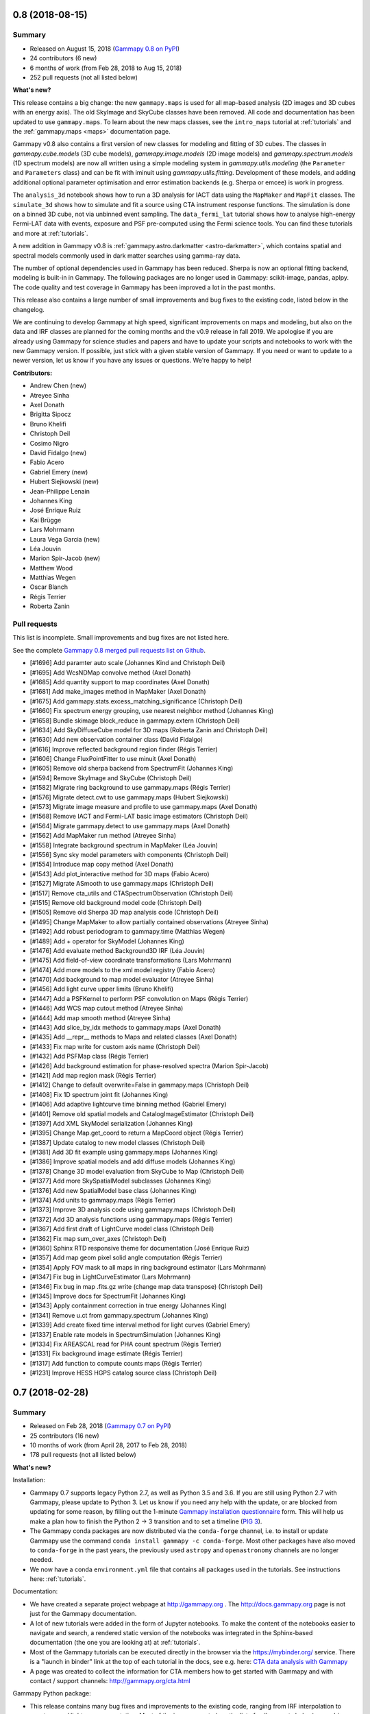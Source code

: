 .. _gammapy_0p8_release:

0.8 (2018-08-15)
----------------

Summary
+++++++

- Released on August 15, 2018 (`Gammapy 0.8 on PyPI <https://pypi.org/project/gammapy/0.8>`__)
- 24 contributors (6 new)
- 6 months of work (from Feb 28, 2018 to Aug 15, 2018)
- 252 pull requests (not all listed below)

**What's new?**

This release contains a big change: the new ``gammapy.maps`` is used for all
map-based analysis (2D images and 3D cubes with an energy axis). The old
SkyImage and SkyCube classes have been removed. All code and
documentation has been updated to use ``gammapy.maps``. To learn about the new
maps classes, see the ``intro_maps`` tutorial at :ref:`tutorials` and the
:ref:`gammapy.maps <maps>` documentation page.

Gammapy v0.8 also contains a first version of new classes for modeling and fitting of 3D cubes.
The classes in `gammapy.cube.models` (3D cube models), `gammapy.image.models` (2D image models)
and `gammapy.spectrum.models` (1D spectrum models) are now all written using a simple modeling
system in `gammapy.utils.modeling` (the ``Parameter`` and ``Parameters`` class) and can be
fit with iminuit using `gammapy.utils.fitting`. Development of these models, and
adding additional optional parameter optimisation and error estimation backends (e.g. Sherpa or emcee) is work in progress.

The ``analysis_3d`` notebook shows how to run a 3D analysis for IACT data using the
``MapMaker`` and ``MapFit`` classes. The ``simulate_3d`` shows how to simulate and fit
a source using CTA instrument response functions. The simulation is done on a binned
3D cube, not via unbinned event sampling. The ``data_fermi_lat`` tutorial shows how to
analyse high-energy Fermi-LAT data with events, exposure and PSF pre-computed using the
Fermi science tools. You can find these tutorials and more at :ref:`tutorials`.

A new addition in Gammapy v0.8 is :ref:`gammapy.astro.darkmatter <astro-darkmatter>`,
which contains spatial and spectral models commonly used in dark matter searches
using gamma-ray data.

The number of optional dependencies used in Gammapy has been reduced. Sherpa is now
an optional fitting backend, modeling is built-in in Gammapy. The following packages
are no longer used in Gammapy: scikit-image, pandas, aplpy.
The code quality and test coverage in Gammapy has been improved a lot in the past months.

This release also contains a large number of small improvements and bug fixes to the existing code,
listed below in the changelog.

We are continuing to develop Gammapy at high speed, significant improvements on
maps and modeling, but also on the data and IRF classes are planned for the coming
months and the v0.9 release in fall 2019. We apologise if you are already using Gammapy
for science studies and papers and have to update your scripts and notebooks to work with
the new Gammapy version. If possible, just stick with a given stable version of Gammapy.
If you need or want to update to a newer version, let us know if you have any issues or questions.
We're happy to help!

**Contributors:**

- Andrew Chen (new)
- Atreyee Sinha
- Axel Donath
- Brigitta Sipocz
- Bruno Khelifi
- Christoph Deil
- Cosimo Nigro
- David Fidalgo (new)
- Fabio Acero
- Gabriel Emery (new)
- Hubert Siejkowski (new)
- Jean-Philippe Lenain
- Johannes King
- José Enrique Ruiz
- Kai Brügge
- Lars Mohrmann
- Laura Vega Garcia (new)
- Léa Jouvin
- Marion Spir-Jacob (new)
- Matthew Wood
- Matthias Wegen
- Oscar Blanch
- Régis Terrier
- Roberta Zanin

Pull requests
+++++++++++++

This list is incomplete. Small improvements and bug fixes are not listed here.

See the complete `Gammapy 0.8 merged pull requests list on Github <https://github.com/gammapy/gammapy/pulls?utf8=%E2%9C%93&q=is%3Apr+milestone%3A0.8+is%3Amerged+>`__.

- [#1696] Add paramter auto scale (Johannes Kind and Christoph Deil)
- [#1695] Add WcsNDMap convolve method (Axel Donath)
- [#1685] Add quantity support to map coordinates (Axel Donath)
- [#1681] Add make_images method in MapMaker (Axel Donath)
- [#1675] Add gammapy.stats.excess_matching_significance (Christoph Deil)
- [#1660] Fix spectrum energy grouping, use nearest neighbor method (Johannes King)
- [#1658] Bundle skimage block_reduce in gammapy.extern (Christoph Deil)
- [#1634] Add SkyDiffuseCube model for 3D maps (Roberta Zanin and Christoph Deil)
- [#1630] Add new observation container class (David Fidalgo)
- [#1616] Improve reflected background region finder (Régis Terrier)
- [#1606] Change FluxPointFitter to use minuit (Axel Donath)
- [#1605] Remove old sherpa backend from SpectrumFit (Johannes King)
- [#1594] Remove SkyImage and SkyCube (Christoph Deil)
- [#1582] Migrate ring background to use gammapy.maps (Régis Terrier)
- [#1576] Migrate detect.cwt to use gammapy.maps (Hubert Siejkowski)
- [#1573] Migrate image measure and profile to use gammapy.maps (Axel Donath)
- [#1568] Remove IACT and Fermi-LAT basic image estimators (Christoph Deil)
- [#1564] Migrate gammapy.detect to use gammapy.maps (Axel Donath)
- [#1562] Add MapMaker run method (Atreyee Sinha)
- [#1558] Integrate background spectrum in MapMaker (Léa Jouvin)
- [#1556] Sync sky model parameters with components (Christoph Deil)
- [#1554] Introduce map copy method (Axel Donath)
- [#1543] Add plot_interactive method for 3D maps (Fabio Acero)
- [#1527] Migrate ASmooth to use gammapy.maps (Christoph Deil)
- [#1517] Remove cta_utils and CTASpectrumObservation (Christoph Deil)
- [#1515] Remove old background model code (Christoph Deil)
- [#1505] Remove old Sherpa 3D map analysis code (Christoph Deil)
- [#1495] Change MapMaker to allow partially contained observations (Atreyee Sinha)
- [#1492] Add robust periodogram to gammapy.time (Matthias Wegen)
- [#1489] Add + operator for SkyModel (Johannes King)
- [#1476] Add evaluate method Background3D IRF (Léa Jouvin)
- [#1475] Add field-of-view coordinate transformations (Lars Mohrmann)
- [#1474] Add more models to the xml model registry (Fabio Acero)
- [#1470] Add background to map model evaluator (Atreyee Sinha)
- [#1456] Add light curve upper limits (Bruno Khelifi)
- [#1447] Add a PSFKernel to perform PSF convolution on Maps (Régis Terrier)
- [#1446] Add WCS map cutout method (Atreyee Sinha)
- [#1444] Add map smooth method (Atreyee Sinha)
- [#1443] Add slice_by_idx methods to gammapy.maps (Axel Donath)
- [#1435] Add __repr__ methods to Maps and related classes (Axel Donath)
- [#1433] Fix map write for custom axis name (Christoph Deil)
- [#1432] Add PSFMap class (Régis Terrier)
- [#1426] Add background estimation for phase-resolved spectra (Marion Spir-Jacob)
- [#1421] Add map region mask (Régis Terrier)
- [#1412] Change to default overwrite=False in gammapy.maps (Christoph Deil)
- [#1408] Fix 1D spectrum joint fit (Johannes King)
- [#1406] Add adaptive lightcurve time binning method (Gabriel Emery)
- [#1401] Remove old spatial models and CatalogImageEstimator (Christoph Deil)
- [#1397] Add XML SkyModel serialization (Johannes King)
- [#1395] Change Map.get_coord to return a MapCoord object (Régis Terrier)
- [#1387] Update catalog to new model classes (Christoph Deil)
- [#1381] Add 3D fit example using gammapy.maps (Johannes King)
- [#1386] Improve spatial models and add diffuse models (Johannes King)
- [#1378] Change 3D model evaluation from SkyCube to Map (Christoph Deil)
- [#1377] Add more SkySpatialModel subclasses (Johannes King)
- [#1376] Add new SpatialModel base class (Johannes King)
- [#1374] Add units to gammapy.maps (Régis Terrier)
- [#1373] Improve 3D analysis code using gammapy.maps (Christoph Deil)
- [#1372] Add 3D analysis functions using gammapy.maps (Régis Terrier)
- [#1367] Add first draft of LightCurve model class (Christoph Deil)
- [#1362] Fix map sum_over_axes (Christoph Deil)
- [#1360] Sphinx RTD responsive theme for documentation (José Enrique Ruiz)
- [#1357] Add map geom pixel solid angle computation (Régis Terrier)
- [#1354] Apply FOV mask to all maps in ring background estimator (Lars Mohrmann)
- [#1347] Fix bug in LightCurveEstimator (Lars Mohrmann)
- [#1346] Fix bug in map .fits.gz write (change map data transpose) (Christoph Deil)
- [#1345] Improve docs for SpectrumFit (Johannes King)
- [#1343] Apply containment correction in true energy (Johannes King)
- [#1341] Remove u.ct from gammapy.spectrum (Johannes King)
- [#1339] Add create fixed time interval method for light curves (Gabriel Emery)
- [#1337] Enable rate models in SpectrumSimulation (Johannes King)
- [#1334] Fix AREASCAL read for PHA count spectrum (Régis Terrier)
- [#1331] Fix background image estimate (Régis Terrier)
- [#1317] Add function to compute counts maps (Régis Terrier)
- [#1231] Improve HESS HGPS catalog source class (Christoph Deil)

.. _gammapy_0p7_release:

0.7 (2018-02-28)
----------------

Summary
+++++++

- Released on Feb 28, 2018 (`Gammapy 0.7 on PyPI <https://pypi.org/project/gammapy/0.7>`__)
- 25 contributors (16 new)
- 10 months of work (from April 28, 2017 to Feb 28, 2018)
- 178 pull requests (not all listed below)

**What's new?**

Installation:

- Gammapy 0.7 supports legacy Python 2.7, as well as Python 3.5 and 3.6.
  If you are still using Python 2.7 with Gammapy, please update to Python 3. Let us
  know if you need any help with the update, or are blocked from updating for some reason,
  by filling out the 1-minute `Gammapy installation questionnaire`_ form.
  This will help us make a plan how to finish the Python 2 -> 3 transition and to set a timeline (`PIG 3`_).
- The Gammapy conda packages are now distributed via the ``conda-forge`` channel,
  i.e. to install or update Gammapy use the command ``conda install gammapy -c conda-forge``.
  Most other packages have also moved to ``conda-forge`` in the past years, the previously used
  ``astropy`` and ``openastronomy`` channels are no longer needed.
- We now have a conda ``environment.yml`` file that contains all packages used in the tutorials.
  See instructions here: :ref:`tutorials`.

Documentation:

- We have created a separate project webpage at http://gammapy.org .
  The http://docs.gammapy.org page is not just for the Gammapy documentation.
- A lot of new tutorials were added in the form of Jupyter notebooks. To make the content of the
  notebooks easier to navigate and search, a rendered static version of the notebooks was integrated
  in the Sphinx-based documentation (the one you are looking at) at :ref:`tutorials`.
- Most of the Gammapy tutorials can be executed directly in the browser via the https://mybinder.org/
  service. There is a "launch in binder" link at the top of each tutorial in the docs,
  see e.g. here: `CTA data analysis with Gammapy <notebooks/cta_data_analysis.html>`__
- A page was created to collect the information for CTA members how to get started with Gammapy
  and with contact / support channels: http://gammapy.org/cta.html

Gammapy Python package:

- This release contains many bug fixes and improvements to the existing code,
  ranging from IRF interpolation to spectrum and lightcurve computation.
  Most of the improvements (see the list of pull requests below) were driven by
  user reports and feedback from CTA, HESS, MAGIC and Fermi-LAT analysis.
  Please update to the new version and keep filing bug reports and feature requests!
- A new sub-package `gammapy.maps` was added that features WCS and HEALPix based maps,
  arbitrary extra axes in addition to the two spatial dimensions (e.g. energy, time or event type).
  Support for multi-resolution and sparse maps is work in progress.
  These new maps classes were implemented based on the experience gained from
  the existing ``SkyImage`` and ``SkyCube`` classes as well as the Fermi science tools, Fermipy and pointlike.
  Work on new analysis code based on ``gammapy.maps`` within Gammapy is starting now (see `PIG 2`_).
  Users are encouraged to start using ``gammapy.maps`` in their scripts. The plan is to keep the
  existing ``SkyImage`` and ``SkyCube`` and image / cube analysis code that we have now mostly unchanged
  (only apply bugfixes), and to remove them at some future date after the transition to the use of
  ``gammapy.maps`` within Gammapy (including all tests and documentation and tutorials) is complete and
  users had some time to update their code. If you have any questions or need help with ``gammapy.maps``
  or find an issue or missing feature, let us know!

Command line interface:

- The Gammapy command-line interface was changed to use a single command ``gammapy`` multiple
  sub-commands (like ``gammapy info`` or ``gammapy image bin``). Discussions on developing
  the high-level interface for Gammapy (e.g. as a set of command line tools, or a config file
  driven analysis) are starting now. See :ref:`scripts`.


Organisation:

- A webpage at http://gammapy.org/ was set up, separate from the Gammapy documentation page http://docs.gammapy.org/ .
- The Gammapy project and team organisation was set up with clear roles and responsibilities,
  in a way to help the Gammapy project grow, and to support astronomers and projects like CTA using Gammapy better.
  This is described at http://gammapy.org/team.html .
- To improve the quality of Gammapy, we have set up a proposal-driven process for major improvements for Gammapy,
  described in :ref:`pig-001`. We are now starting to use this to design a better low-level analysis code (`PIG 2`_)
  and to define a plan to finish the Python 2-> 3 transition (`PIG 3`_).

.. _PIG 2: https://github.com/gammapy/gammapy/pull/1277
.. _PIG 3: https://github.com/gammapy/gammapy/pull/1278
.. _Gammapy installation questionnaire: https://goo.gl/forms/0QuYYyyPCbKnFJJI3

**Contributors:**

- Anne Lemière (new)
- Arjun Voruganti
- Atreyee Sinha (new)
- Axel Donath
- Brigitta Sipocz
- Bruno Khelifi (new)
- Christoph Deil
- Cosimo Nigro (new)
- Jean-Philippe Lenain (new)
- Johannes King
- José Enrique Ruiz (new)
- Julien Lefaucheur
- Kai Brügge (new)
- Lab Saha (new)
- Lars Mohrmann
- Léa Jouvin
- Matthew Wood
- Matthias Wegen (new)
- Oscar Blanch (new)
- Peter Deiml (new)
- Régis Terrier
- Roberta Zanin (new)
- Rubén López-Coto (new)
- Thomas Armstrong (new)
- Thomas Vuillaume (new)
- Yves Gallant (new)

Pull requests
+++++++++++++

This list is incomplete. Small improvements and bug fixes are not listed here.

See the complete `Gammapy 0.7 merged pull requests list on Github <https://github.com/gammapy/gammapy/pulls?utf8=%E2%9C%93&q=is%3Apr+milestone%3A0.7+is%3Amerged+>`__.

- [#1319] Fix a bug in SpectrumStacker (Anne Lemière)
- [#1318] Improve MapCoord interface (Matthew Wood)
- [#1316] Add flux point estimation for multiple observations (Lars Mohrmann)
- [#1312] Add Background 2D class (Léa Jouvin)
- [#1305] Fix exposure and flux units in IACTBasicImageEstimator (Yves Gallant)
- [#1300] Add PhaseCurve class for periodic systems (Lab Saha)
- [#1294] Fix IACTBasicImageEstimator psf method (Yves Gallant)
- [#1291] Add meta attribute to maps (Léa Jouvin)
- [#1290] Change image_pipe and fov to include a minimum offset cut (Atreyee Sinha)
- [#1289] Fix excess for given significance computation (Oscar Blanch)
- [#1287] Fix time in LightCurveEstimator result table (Jean-Philippe Lenain)
- [#1281] Add methods for WCS maps (Matthew Wood)
- [#1266] No pytest import from non-test code (Christoph Deil)
- [#1268] Fix PSF3D.to_energy_dependent_table_psf (Christoph Deil)
- [#1246] Improve map read method (Matthew Wood)
- [#1240] Finish change to Click in gammapy.scripts (Christoph Deil)
- [#1238] Clean up catalog image code (Axel Donath)
- [#1235] Introduce main `gammapy` command line tool (Axel Donath and Christoph Deil)
- [#1227] Remove gammapy-data-show and gammapy-cube-bin (Christoph Deil)
- [#1226] Make DataStoreObservation properties less lazy (Christoph Deil)
- [#1220] Fix flux point computation for non-power-law models (Axel Donath)
- [#1215] Finish integration of Jupyter notebooks with Sphinx docs (Jose Enrique Ruiz)
- [#1211] Add IRF write methods (Thomas Armstrong)
- [#1210] Fix min energy handling in SpectrumEnergyGrouper (Julien Lefaucheur and Christoph Deil)
- [#1207] Add theta2 distribution plot to EventList class (Thomas Vuillaume)
- [#1204] Consistently use mode='constant' in convolutions of RingBackgroundEstimator (Lars Mohrmann)
- [#1195] Change IRF extrapolation behaviour (Christoph Deil)
- [#1190] Refactor gammapy.maps methods for calculating index and coordinate arrays (Matthew Wood)
- [#1183] Add function to compute background cube (Roberta Zanin and Christoph Deil)
- [#1179] Fix two bugs in LightCurveEstimator, and improve speed considerably (Lars Mohrmann)
- [#1176] Integrate tutorial notebooks in Sphinx documentation (Jose Enrique Ruiz)
- [#1170] Add sparse map prototype (Matthew Wood)
- [#1169] Remove old HEALPix image and cube classes (Christoph Deil)
- [#1166] Fix ring background estimation (Axel Donath)
- [#1162] Add ``gammapy.irf.Background3D`` (Roberta Zanin and Christoph Deil)
- [#1150] Fix PSF evaluate error at low energy and high offset (Bruno Khelifi)
- [#1134] Add MAGIC Crab reference spectrum (Cosimo Nigro)
- [#1133] Fix energy_resolution method in EnergyDispersion class (Lars Mohrmann)
- [#1127] Fix 3FHL spectral indexes for PowerLaw model (Julien Lefaucheur)
- [#1115] Fix energy bias computation (Cosimo Nigro)
- [#1110] Remove ATNF catalog class and Green catalog load function (Christoph Deil)
- [#1108] Add HAWC 2HWC catalog (Peter Deiml)
- [#1107] Rewrite GaussianBand2D model (Axel Donath)
- [#1105] Emit warning when HDU loading from index is ambiguous (Lars Mohrmann)
- [#1104] Change conda install instructions to conda-forge channel (Christoph Deil)
- [#1103] Remove catalog and data browser Flask web apps (Christoph Deil)
- [#1102] Add 3FGL spatial models (Axel Donath)
- [#1100] Add energy reference for exposure map (Léa Jouvin)
- [#1098] Improve flux point fitter (Axel Donath)
- [#1093] Implement I/O methods for ``gammapy.maps`` (Matthew Wood)
- [#1092] Add random seed argument for CTA simulations (Julien Lefaucheur)
- [#1090] Add default parameters for spectral models (Axel Donath)
- [#1089] Fix Fermi-LAT catalog flux points property (Axel Donath)
- [#1088] Update Gammapy to match Astropy region changes (Johannes King)
- [#1087] Add peak energy property to some spectral models (Axel Donath)
- [#1085] Update astropy-helpers to v2.0 (Brigitta Sipocz)
- [#1084] Add flux points upper limit estimation (Axel Donath)
- [#1083] Add JSON-serialisable source catalog object dict (Arjun Voruganti)
- [#1082] Add observation sanity check method to DataStore (Lars Mohrmann)
- [#1078] Add printout for 3FHL and gamma-cat sources (Arjun Voruganti)
- [#1076] Development in ``gammapy.maps`` (Matthew Wood)
- [#1073] Fix spectrum fit for case of no EDISP (Johannes King)
- [#1070] Add Lomb-Scargle detection function (Matthias Wegen)
- [#1069] Add easy access to parameter errors (Johannes King)
- [#1067] Add flux upper limit computation to TSImageEstimator (Axel Donath)
- [#1065] Add skip_missing option to ``DataStore.obs_list`` (Johannes King)
- [#1057] Use system pytest rather than astropy (Brigitta Sipocz)
- [#1054] Development in ``gammapy.maps`` (Matthew Wood)
- [#1053] Add sensitivity computation (Bruno Khelifi)
- [#1051] Improve 3D simulation / analysis example (Roberta Zanin)
- [#1045] Fix energy dispersion apply and to_sherpa (Johannes King)
- [#1043] Make ``gammapy.spectrum.powerlaw`` private (Christoph Deil)
- [#1040] Add combined 3D model and simple npred function (Christoph Deil)
- [#1038] Remove ``gammapy.utils.mpl_style`` (Christoph Deil)
- [#1136] Improve CTA sensitivity estimator (Axel Donath and Kai Brügge)
- [#1035] Some cleanup of FluxPoints code and tests (Christoph Deil)
- [#1032] Improve table unit standardisation and flux points (Christoph Deil)
- [#1031] Add HGPS catalog spatial models (Axel Donath)
- [#1029] Add 3D model simulation example (Roberta Zanin)
- [#1027] Add gamma-cat resource and resource index classes (Christoph Deil)
- [#1026] Fix Fermi catalog flux points upper limits (Axel Donath)
- [#1025] Remove spectrum butterfly class (Christoph Deil)
- [#1021] Fix spiralarm=False case in make_base_catalog_galactic (Ruben Lopez-Coto)
- [#1014] Introduce TSImageEstimator class (Axel Donath)
- [#1013] Add Fermi-LAT 3FHL spatial models (Axel Donath)
- [#845] Add background model component to SpectrumFit (Johannes King)
- [#111] Include module-level variables in API docs (Christoph Deil)

.. _gammapy_0p6_release:

0.6 (April 28, 2017)
--------------------

Summary
+++++++

- Released on April 28, 2017 (`Gammapy 0.6 on PyPI <https://pypi.org/project/gammapy/0.6>`__)
- 14 contributors (5 new)
- 5 months of work (from November 22, 2016 to April 28, 2017)
- 147 pull requests (not all listed below)

**What's new?**

- Release and installation
    - Until now, we had a roughly bi-yearly release cycle for Gammapy.
      Starting now, we will make stable releases more often, to ship features and fixes to Gammapy users more quickly.
    - Gammapy 0.6 requires Python 2.7 or 3.4+, Numpy 1.8+, Scipy 0.15+, Astropy 1.3+, Sherpa 4.9.0+ .
      Most things will still work with older Astropy and Sherpa, but we dropped testing
      for older versions from our continuous integration.
    - Gammapy is now available via Macports, a package manager for Mac OS (``port install py35-gammapy``)
- Documentation
    - Added many tutorials as Jupyter notebooks (linked to from the docs front-page)
    - Misc docs improvements and new getting started notebooks
- For CTA
    - Better support for CTA IRFs
    - A notebook showing how to analyse some simulated CTA data (preliminary files from first data challenge)
    - Better support and documentation for CTA will be the focus of the next release (0.7).
- For Fermi-LAT
    - Introduced a reference dataset: https://github.com/gammapy/gammapy-fermi-lat-data
    - Added convenience class to work with Fermi-LAT datasets
- gammapy.catalog
    - Add support for gamma-cat, an open data collection and source catalog for gamma-ray astronomy
      (https://github.com/gammapy/gamma-cat)
    - Access to more Fermi-LAT catalogs (1FHL, 2FHL, 3FHL)
- gammapy.spectrum
    - Better flux point class
    - Add flux point SED fitter
    - EBL-absorbed spectral models
    - Improved spectrum simulation class
- gammapy.image
    - Add image radial and box profiles
    - Add adaptive ring background estimation
    - Add adaptive image smooth algorithm
- gammapy.cube
    - Add prototype for 3D analysis of IACT data (work in progress)
- gammapy.time
    - Add prototype lightcurve estimator for IACT data (work in progress)
- gammapy.irf
    - Many IRF classes now rewritten to use the generic ``NDDataArray`` and axis classes
    - Better handling of energy dispersion
- gammapy.utils
    - Add gammapy.utils.modeling (work in progress)
    - Add gammapy.utils.sherpa (generic interface to sherpa for fitting, with models
      and likelihood function defined in Gammapy) (work in progress)
- Many small bugfixes and improvements throughout the codebase and documentation

**Contributors:**

- Arjun Voruganti (new)
- Arpit Gogia (new)
- Axel Donath
- Brigitta Sipocz
- Bruno Khelifi (new)
- Christoph Deil
- Dirk Lennarz
- Fabio Acero (new)
- Johannes King
- Julien Lefaucheur
- Lars Mohrmann (new)
- Léa Jouvin
- Nachiketa Chakraborty
- Régis Terrier
- Zé Vinícius (new)

Pull requests
+++++++++++++

This list is incomplete. Small improvements and bug fixes are not listed here.

See the complete `Gammapy 0.6 merged pull requests list on Github <https://github.com/gammapy/gammapy/pulls?utf8=%E2%9C%93&q=is%3Apr+milestone%3A0.6+is%3Amerged+>`__.

- [#1006] Add possibilty to skip runs based on alpha in SpectrumExtraction (Johannes King)
- [#1002] Containment correction in SpectrumObservation via AREASCAL (Johannes King)
- [#1001] Add SpectrumAnalysisIACT (Johannes King)
- [#997] Add compute_chisq method to lightcurve class (Nachiketa Chakraborty)
- [#994] Improve Gammapy installation docs (Christoph Deil)
- [#988] Add spectral model absorbed by EBL that can be fit (Julien Lefaucheur)
- [#985] Improve error methods on spectral models (Axel Donath)
- [#979] Add flux point fitter class (Axel Donath)
- [#976] Fixes to Galactic population simulation (Christoph Deil)
- [#975] Add PLSuperExpCutoff3FGL spectral model (Axel Donath)
- [#966] Remove SkyMask (merge with SkyImage) (Christoph Deil)
- [#950] Add light curve computation (Julien Lefaucheur)
- [#933] Change IRF plotting from imshow to pcolormesh (Axel Donath)
- [#932] Change NDDataArray default_interp_kwargs to extrapolate (Johannes King)
- [#919] Fix Double plot issue in notebooks and improve events.peek() (Fabio Acero)
- [#911] Improve EnergyDispersion2D get_response and tests (Régis Terrier)
- [#906] Fix catalog getitem to work with numpy int index (Zé Vinícius)
- [#898] Add printout for 3FGL catalog objects (Arjun Voruganti)
- [#893] Add Fermi-LAT 3FGL catalog object lightcurve property (Arpit Gogia)
- [#888] Improve CTA IRF and simulation classes (point-like analysis) (Julien Lefaucheur)
- [#885] Improve spectral model uncertainty handling (Axel Donath)
- [#884] Improve BinnedDataAxis handling of lo / hi binning (Johannes King)
- [#883] Improve spectrum docs page (Johannes King)
- [#881] Add support for observations with different energy binning in SpectrumFit (Lars Mohrmann)
- [#875] Add CTA spectrum simulation example (Julien Lefaucheur)
- [#872] Add SED type e2dnde to FluxPoints (Johannes King)
- [#871] Add Parameter class to SpectralModel (Johannes King)
- [#870] Clean up docstrings in background sub-package (Arpit Gogia)
- [#868] Add Fermi-LAT 3FHL catalogue (Julien Lefaucheur)
- [#865] Add Fermi basic image estimator (Axel Donath)
- [#864] Improve edisp.apply to support different true energy axes (Johannes King)
- [#859] Remove old image_profile function (Axel Donath)
- [#858] Fix Fermi catalog flux point upper limits (Axel Donath)
- [#855] Add Fermi-LAT 1FHL catalogue (Julien Lefaucheur)
- [#854] Add Fermi-LAT dataset class (Axel Donath)
- [#851] Write Macports install docs (Christoph Deil)
- [#847] Fix Sherpa spectrum OGIP file issue (Régis Terrier and Johannes King)
- [#842] Add AbsorbedSpectralModel and improve CTA IRF class (Julien Lefaucheur)
- [#840] Fix energy binning issue in cube pipe (Léa Jouvin)
- [#837] Fix containment fraction issue for table PSF (Léa Jouvin)
- [#836] Fix spectrum observation write issue (Léa Jouvin)
- [#835] Add image profile estimator class (Axel Donath)
- [#834] Bump to require Astropy v1.3 (Christoph Deil)
- [#833] Add image profile class (Axel Donath)
- [#832] Improve NDDataArray (use composition, not inheritance) (Johannes King)
- [#831] Add CTA Sensitivity class and plot improvements (Julien Lefaucheur)
- [#830] Add gammapy.utils.modeling and GammaCat to XML (Christoph Deil)
- [#827] Add energy dispersion for 3D spectral analysis (Léa Jouvin)
- [#826] Add sky cube computation for IACT data (Léa Jouvin)
- [#825] Update astropy-helpers to v1.3 (Brigitta Sipocz)
- [#824] Add XSPEC table absorption model to spectral table model (Julien Lefaucheur)
- [#820] Add morphology models for gamma-cat sources (Axel Donath)
- [#816] Add class to access CTA point-like responses (Julien Lefaucheur)
- [#814] Remove old flux point classes (Axel Donath)
- [#813] Improve Feldman Cousins code (Dirk Lennarz)
- [#812] Improve differential flux point computation code (Axel Donath)
- [#811] Adapt catalogs to new flux point class (Axel Donath)
- [#810] Add new flux point class (Axel Donath)
- [#798] Add Fvar variability measure for light curves (Nachiketa Chakraborty)
- [#796] Improve LogEnergyAxis object (Axel Donath)
- [#797] Improve WStat implementation (Johannes King)
- [#793] Add GammaCat source catalog (Axel Donath)
- [#791] Misc fixes to spectrum fitting code (Johannes King)
- [#784] Improve SkyCube exposure computation (Léa Jouvin)

.. _gammapy_0p5_release:

0.5 (November 22, 2016)
-----------------------

Summary
+++++++

- Released on November 22, 2016 (`Gammapy 0.5 on PyPI <https://pypi.org/project/gammapy/0.5>`__)
- 12 contributors (5 new)
- 7 months of work (from April 20, 2016 to November 22, 2016)
- 184 pull requests (not all listed below)
- Requires Python 2.7 or 3.4+, Numpy 1.8+, Scipy 0.15+, Astropy 1.2+, Sherpa 4.8.2+

**What's new?**

- Tutorial-style getting started documentation as Jupyter notebooks
- Removed ``gammapy.regions`` and have switched to the move complete
  and powerful `regions <http://astropy-regions.readthedocs.io/>`__ package
  (planned to be added to the Astropy core within the next year).
- ``gammapy.spectrum`` - Many 1-dimensional spectrum analysis improvements (e.g. spectral point computation)
- ``gammapy.image`` - Many ``SkyImage`` improvements, adaptive ring background estimation, asmooth algorithm
- ``gammapy.detect`` - CWT and TS map improvements
- ``gammapy.time`` - A lightcurve class and variability test
- ``gammapy.irf`` - Many improvements to IRF classes, especially the PSF classes.
- Many improved tests and test coverage

**Contributors:**

- Axel Donath
- Brigitta Sipocz
- Christoph Deil
- Domenico Tiziani (new)
- Helen Poon (new)
- Johannes King
- Julien Lefaucheur (new)
- Léa Jouvin
- Matthew Wood (new)
- Nachiketa Chakraborty (new)
- Olga Vorokh
- Régis Terrier

Pull requests
+++++++++++++

This list is incomplete. Small improvements and bug fixes are not listed here.

See the complete `Gammapy 0.5 merged pull requests list on Github <https://github.com/gammapy/gammapy/pulls?utf8=%E2%9C%93&q=is%3Apr+milestone%3A0.5+is%3Amerged+>`__.

- [#790] Add powerlaw energy flux integral for ``gamma=2`` (Axel Donath)
- [#789] Fix Wstat (Johannes King)
- [#783] Add PHA type II file I/O to SpectrumObservationList (Johannes King)
- [#778] Fix Gauss PSF energy bin issue (Léa Jouvin)
- [#777] Rewrite crab spectrum as class (Axel Donath)
- [#774] Add skyimage smooth method (Axel Donath)
- [#772] Stack EDISP for a set of observations (Léa Jouvin)
- [#767] Improve PSF checker and add a test (Christoph Deil)
- [#766] Improve SkyCube convolution and npred computation (Axel Donath)
- [#763] Add TablePSFChecker (Domenico Tiziani)
- [#762] Add IRFStacker class (Léa Jouvin)
- [#759] Improve SkyCube energy axes (Axel Donath)
- [#754] Change EventList from Table subclass to attribute (Christoph Deil)
- [#753] Improve SkyCube class (Axel Donath)
- [#746] Add image asmooth algorithm (Axel Donath)
- [#740] Add SpectrumObservationStacker (Johannes King)
- [#739] Improve kernel background estimator (Axel Donath)
- [#738] Fix reflected region pixel origin issue (Léa Jouvin)
- [#733] Add spectral table model (Julien Lefaucheur)
- [#731] Add energy dispersion RMF integration (Léa Jouvin)
- [#719] Add adaptive ring background estimation (Axel Donath)
- [#713] Improve ring background estimation (Axel Donath)
- [#710] Misc image and cube cleanup (Christoph Deil)
- [#709] Spectrum energy grouping (Christoph Deil)
- [#679] Add flux point computation method (Johannes King)
- [#677] Fermi 3FGL and 2FHL spectrum plotting (Axel Donath)
- [#661] Improve continuous wavelet transform (Olga Vorokh)
- [#660] Add Fermipy sky image code to Gammapy (Matthew Wood)
- [#653] Add up- and downsampling to SkyImage (Axel Donath)
- [#649] Change to astropy regions package (Christoph Deil)
- [#648] Add class to load CTA IRFs (Julien Lefaucheur)
- [#647] Add SpectrumSimulation class (Johannes King)
- [#641] Add ECPL model, energy flux and integration methods (Axel Donath)
- [#640] Remove pyfact (Christoph Deil)
- [#635] Fix TS maps low stats handling (Axel Donath)
- [#631] Fix ExclusionMask.distance (Olga Vorokh)
- [#628] Add flux points computation methods (Johannes King)
- [#622] Make gammapy.time great again (Christoph Deil)
- [#599] Move powerlaw utility functions to separate namespace (Christoph Deil)
- [#594] Fix setup.py and docs/conf.py configparser import (Christoph Deil)
- [#593] Remove gammapy/hspec (Christoph Deil)
- [#591] Add spectrum energy flux computation (Axel Donath)
- [#582] Add SkyImageList (Olga Vorokh)
- [#558] Finish change to use gammapy.extern.regions (Johannes King and Christoph Deil)
- [#569] Add detection utilities à la BgStats (Julien Lefaucheur)
- [#565] Add exptest time variability test (Helen Poon)
- [#564] Add LightCurve class (Nachiketa Chakraborty)
- [#559] Add paste, cutout and look_up methods to SkyMap class (Axel Donath)
- [#557] Add spectrum point source containment correction option (Régis Terrier)
- [#556] Add offset-dependent table PSF class (Domenico Tiziani)
- [#549] Add mean PSF computation (Léa Jouvin)
- [#547] Add astropy.regions to gammapy.extern (Johannes King)
- [#546] Add Target class (Johannes King)
- [#545] Add PointingInfo class (Christoph Deil)
- [#544] Improve SkyMap.coordinates (Olga Vorokh)
- [#541] Refactor effective area IRFs to use NDDataArray (Johannes King)
- [#535] Add spectrum and flux points to HGPS catalog (Axel Donath)
- [#531] Add ObservationTableSummary class (Julien Lefaucheur)
- [#530] Update readthedocs links from .org to .io (Brigitta Sipocz)
- [#529] Add data_summary method to DataStore (Johannes King)
- [#527] Add n-dim data base class for gammapy.irf (Johannes King)
- [#526] Add King PSF evaluate and to_table_psf methods (Léa Jouvin)
- [#524] Improve image pipe class (Léa Jouvin)
- [#523] Add Gauss PSF to_table_psf method (Axel Donath)
- [#521] Fix image pipe class (Léa Jouvin)

.. _gammapy_0p4_release:

0.4 (April 20, 2016)
--------------------

Summary
+++++++

- Released on April 20, 2016 (`Gammapy 0.4 on PyPI <https://pypi.org/project/gammapy/0.4>`__)
- 10 contributors (5 new)
- 8 months of work (from August 13, 2015 to April 20, 2016)
- 108 pull requests (not all listed below)
- Requires Python 2.7 or 3.4+, Numpy 1.8+, Scipy 0.15+, Astropy 1.0+, Sherpa 4.8+

**What's new?**

- Women are hacking on Gammapy!
- IACT data access via DataStore and HDU index tables
- Radially-symmetric background modeling
- Improved 2-dim image analysis
- 1-dim spectral analysis
- Add sub-package ``gammapy.cube`` and start working on 3-dim cube analysis
- Continuous integration testing for Windows on Appveyor added
  (Windows support for Gammapy is preliminary and incomplete)

**Contributors:**

- Axel Donath
- Brigitta Sipocz (new)
- Christoph Deil
- Dirk Lennarz (new)
- Johannes King
- Jonathan Harris
- Léa Jouvin (new)
- Luigi Tibaldo (new)
- Manuel Paz Arribas
- Olga Vorokh (new)

Pull requests
+++++++++++++

This list is incomplete. Small improvements and bug fixes are not listed here.

See the complete `Gammapy 0.4 merged pull requests list on Github <https://github.com/gammapy/gammapy/pulls?utf8=%E2%9C%93&q=is%3Apr+milestone%3A0.4+is%3Amerged+>`__.

- [#518] Fixes and cleanup for SkyMap (Axel Donath)
- [#511] Add exposure image computation (Léa Jouvin)
- [#510] Add acceptance curve smoothing method (Léa Jouvin)
- [#507] Add Fermi catalog spectrum evaluation and plotting (Johannes King)
- [#506] Improve TS map computation performance (Axel Donath)
- [#503] Add FOV background image modeling (Léa Jouvin)
- [#502] Add DataStore subset method (Johannes King)
- [#487] Add SkyMap class (Axel Donath)
- [#485] Add OffDataBackgroundMaker (Léa Jouvin)
- [#484] Add Sherpa cube analysis prototype (Axel Donath)
- [#481] Add new gammapy.cube sub-package (Axel Donath)
- [#478] Add observation stacking method for spectra (Léa Jouvin and Johannes King)
- [#475] Add tests for TS map image computation (Olga Vorokh)
- [#474] Improve significance image analysis (Axel Donath)
- [#473] Improve tests for HESS data (Johannes King)
- [#462] Misc cleanup (Christoph Deil)
- [#461] Pacman (Léa Jouvin)
- [#459] Add radially symmetric FOV background model (Léa Jouvin)
- [#457] Improve data and observation handling (Christoph Deil)
- [#456] Fix and improvements to TS map tool (Olga Vorokh)
- [#455] Improve IRF interpolation and extrapolation (Christoph Deil)
- [#447] Add King profile PSF class (Christoph Deil)
- [#436] Restructure spectrum package and command line tool (Johannes King)
- [#435] Add info about Gammapy contact points and gammapy-extra (Christoph Deil)
- [#421] Add spectrum fit serialisation code (Johannes King)
- [#403] Improve spectrum analysis (Johannes King)
- [#415] Add EventList plots (Jonathan Harris)
- [#414] Add Windows tests on Appveyor (Christoph Deil)
- [#398] Add function to compute exposure cubes (Luigi Tibaldo)
- [#396] Rewrite spectrum analysis (Johannes King)
- [#395] Fix misc issues with IRF classes (Johannes King)
- [#394] Move some data specs to gamma-astro-data-formats (Christoph Deil)
- [#392] Use external ci-helpers (Brigitta Sipocz)
- [#387] Improve Gammapy catalog query and browser (Christoph Deil)
- [#383] Add EnergyOffsetArray (Léa Jouvin)
- [#379] Add gammapy.region and reflected region computation (Johannes King)
- [#375] Misc cleanup of scripts and docs (Christoph Deil)
- [#371] Improve catalog utils (Christoph Deil)
- [#369] Improve the data management toolbox (Christoph Deil)
- [#367] Add Feldman Cousins algorithm (Dirk Lennarz)
- [#364] Improve catalog classes and gammapy-extra data handling (Jonathan Harris, Christoph Deil)
- [#361] Add gammapy-spectrum-pipe (Johannes King)
- [#359] Add 1D spectrum analysis tool based on gammapy.hspec (Johannes King)
- [#353] Add some scripts and examples (Christoph Deil)
- [#352] Add data management tools (Christoph Deil)
- [#351] Rewrite EnergyDispersion class (Johannes King)
- [#348] Misc code cleanup (Christoph Deil)
- [#347] Add background cube model comparison plot script (Manuel Paz Arribas)
- [#342] Add gammapy-bin-image test (Christoph Deil)
- [#339] Remove PoissonLikelihoodFitter (Christoph Deil)
- [#338] Add example script for cube background models (Manuel Paz Arribas)
- [#337] Fix sherpa morphology fitting script (Axel Donath)
- [#335] Improve background model simulation (Manuel Paz Arribas)
- [#332] Fix TS map boundary handling (Axel Donath)
- [#330] Add EnergyDispersion and CountsSpectrum (Johannes King)
- [#319] Make background cube models (Manuel Paz Arribas)
- [#290] Improve energy handling (Johannes King)

.. _gammapy_0p3_release:

0.3 (August 13, 2015)
---------------------

Summary
+++++++

- Released on August 13, 2015 (`Gammapy 0.3 on PyPI <https://pypi.org/project/gammapy/0.3>`__)
- 9 contributors (5 new)
- 4 months of work (from April 13, 2014 to August 13, 2015)
- 24 pull requests
- Requires Astropy version 1.0 or later.
- On-off likelihood spectral analysis was added in gammapy.hspec,
  contributed by Régis Terrier and Ignasi Reichardt.
  It will be refactored and is thus not part of the public API.
- The Gammapy 0.3 release is the basis for an `ICRC 2015 poster contribution <https://indico.cern.ch/event/344485/session/142/contribution/695>`__

**Contributors:**

- Manuel Paz Arribas
- Christoph Deil
- Axel Donath
- Jonathan Harris (new)
- Johannes King (new)
- Stefan Klepser (new)
- Ignasi Reichardt (new)
- Régis Terrier
- Victor Zabalza (new)

Pull requests
+++++++++++++

- [#326] Fix Debian install instructions (Victor Zabalza)
- [#318] Set up and document logging for Gammapy (Christoph Deil)
- [#317] Using consistent plotting style in docs (Axel Donath)
- [#312] Add an "About Gammapy" page to the docs (Christoph Deil)
- [#306] Use assert_quantity_allclose from Astropy (Manuel Paz Arribas)
- [#301] Simplified attribute docstrings (Manuel Paz Arribas)
- [#299] Add cube background model class (Manuel Paz Arribas)
- [#296] Add interface to HESS FitSpectrum JSON output (Christoph Deil)
- [#295] Observation table subset selection (Manuel Paz Arribas)
- [#291] Remove gammapy.shower package (Christoph Deil)
- [#289] Add a simple Makefile for Gammapy. (Manuel Paz Arribas)
- [#286] Function to plot Fermi 3FGL light curves (Jonathan Harris)
- [#285] Add infos how to handle times in Gammapy (Christoph Deil)
- [#283] Consistent random number handling and improve sample_sphere (Manuel Paz Arribas)
- [#280] Add new subpackage: gammapy.time (Christoph Deil)
- [#279] Improve SNRcat dataset (Christoph Deil)
- [#278] Document observation tables and improve gammapy.obs (Manuel Paz Arribas)
- [#276] Add EffectiveAreaTable exporter to EffectiveAreaTable2D (Johannes King)
- [#273] Fix TS map header writing and temp file handling (Axel Donath)
- [#264] Add hspec - spectral analysis using Sherpa (Régis Terrier, Ignasi Reichardt, Christoph Deil)
- [#262] Add SNRCat dataset access function (Christoph Deil)
- [#261] Fix spiral arm model bar radius (Stefan Klepser)
- [#260] Add offset-dependent effective area IRF class (Johannes King)
- [#256] EventList class fixes and new features (Christoph Deil)

.. _gammapy_0p2_release:

0.2 (April 13, 2015)
--------------------

Summary
+++++++

- Released on April 13, 2015 (`Gammapy 0.2 on PyPI <https://pypi.org/project/gammapy/0.2>`__)
- 4 contributors (1 new)
- 8 months of work (from August 25, 2014 to April 13, 2015)
- 40 pull requests
- Requires Astropy version 1.0 or later.
- Gammapy now uses `Cython <http://cython.org/>`__,
  i.e. requires a C compiler for end-users and in addition Cython for developers.

**Contributors:**

- Manuel Paz Arribas (new)
- Christoph Deil
- Axel Donath
- Ellis Owen

Pull requests
+++++++++++++

- [#254] Add changelog for Gammapy (Christoph Deil)
- [#252] Implement TS map computation in Cython (Axel Donath)
- [#249] Add data store and observation table classes, improve event list classes (Christoph Deil)
- [#248] Add function to fill acceptance image from curve (Manuel Paz Arribas)
- [#247] Various fixes to image utils docstrings (Manuel Paz Arribas)
- [#246] Add catalog and plotting utils (Axel Donath)
- [#245] Add colormap and PSF inset plotting functions (Axel Donath)
- [#244] Add 3FGL to dataset fetch functions (Manuel Paz Arribas)
- [#236] Add likelihood converter function (Christoph Deil)
- [#235] Add some catalog utilities (Christoph Deil)
- [#234] Add multi-scale TS image computation (Axel Donath)
- [#231] Add observatory and data classes (Christoph Deil)
- [#230] Use setuptools entry_points for scripts (Christoph Deil)
- [#225] Misc cleanup (Christoph Deil)
- [#221] TS map calculation update and docs (Axel Donath)
- [#215] Restructure TS map computation (Axel Donath)
- [#212] Bundle xmltodict.py in gammapy/extern (Christoph Deil)
- [#210] Restructure image measurement functions (Axel Donath)
- [#205] Remove healpix_to_image function (moved to reproject repo) (Christoph Deil)
- [#200] Fix quantity errors from astro source models (Christoph Deil)
- [#194] Bundle TeVCat in gammapy.datasets (Christoph Deil)
- [#191] Add Fermi PSF dataset and example (Ellis Owen)
- [#188] Add tests for spectral_cube.integral_flux_image (Ellis Owen)
- [#187] Fix bugs in spectral cube class (Ellis Owen)
- [#186] Add iterative kernel background estimator (Ellis Owen)

.. _gammapy_0p1_release:

0.1 (August 25, 2014)
---------------------

Summary
+++++++

- Released on August 25, 2014 (`Gammapy 0.1 on PyPI <https://pypi.org/project/gammapy/0.1>`__)
- 5 contributors
- 15 months of work (from May 15, 2013 to August 25, 2014)
- 82 pull requests
- Requires Astropy version 0.4 or later.

**Contributors:**

- Rolf Bühler
- Christoph Deil
- Axel Donath
- Ellis Owen
- Régis Terrier

Pull requests
+++++++++++++

Note that Gammapy development started out directly in the master branch,
i.e. for some things there is no pull request we can list here.

- [#180] Clean up datasets code and docs (Christoph Deil)
- [#177] Misc code and docs cleanup (Christoph Deil)
- [#176] Add new gammapy.data sub-package (Christoph Deil)
- [#167] Add image profile function (Ellis Owen)
- [#166] Add SED from Cube function (Ellis Owen)
- [#160] Add code to make model images from a source catalog (Ellis Owen)
- [#157] Re-write Galaxy modelling code (Axel Donath)
- [#156] Add Fermi Vela dataset (Ellis Owen)
- [#155] Add PSF convolve function (Ellis Owen)
- [#154] Add Fermi PSF convolution method (Ellis Owen)
- [#151] Improve npred cube functionality (Ellis Owen)
- [#150] Add npred cube computation (Christoph Deil and Ellis Owen)
- [#142] Add EffectiveAreaTable and EnergyDependentMultiGaussPSF classes (Axel Donath)
- [#138] Add Crab flux point dataset (Rolf Bühler)
- [#128] Add flux point computation using Lafferty & Wyatt (1995) (Ellis Owen)
- [#122] Add morphology models as Astropy models (Axel Donath)
- [#117] Improve synthetic Milky Way modeling (Christoph Deil)
- [#116] Add Galactic source catalog simulation methods (Christoph Deil)
- [#109] Python 2 / 3 compatibility with a single codebase (Christoph Deil)
- [#103] Add datasets functions to fetch Fermi catalogs (Ellis Owen)
- [#100] Add image plotting routines (Christoph Deil)
- [#96] Add wstat likelihood function for spectra and images (Christoph Deil)
- [#88] Add block reduce function for HDUs (Ellis Owen)
- [#84] Add TablePSF and Fermi PSF (Christoph Deil)
- [#68] Integrate PyFACT functionality in Gammapy (Christoph Deil)
- [#67] Add image measure methods (Christoph Deil)
- [#66] Add plotting module and HESS colormap (Axel Donath)
- [#65] Add model image and image measurement functionality (Axel Donath)
- [#64] Add coordinate string IAU designation format (Christoph Deil)
- [#58] Add per-pixel solid angle function in image utils (Ellis Owen)
- [#48] Add sphere and power-law sampling functions (Christoph Deil)
- [#34] Rename tevpy to gammapy (Christoph Deil)
- [#25] Add continuous wavelet transform class (Régis Terrier)
- [#12] Add coverage reports to continuous integration on coveralls (Christoph Deil)
- [#11] Add blob detection (Axel Donath)
- Rename tevpy to gammapy in `commit 7e955f <https://github.com/cdeil/gammapy/commit/7e955ffae71353f7b10c9de4a69b977e7c036c6d>`__ on Aug 19, 2013 (Christoph Deil)
- Start tevpy repo with `commit 11af4c <https://github.com/gammapy/gammapy/commit/11af4c7436bb79f8e2cae8d0441693232eebe1ba>`__ on May 15, 2013 (Christoph Deil)
